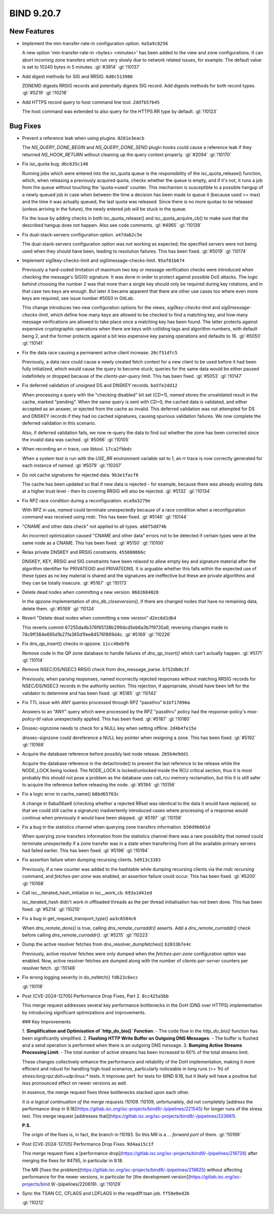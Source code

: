 .. Copyright (C) Internet Systems Consortium, Inc. ("ISC")
..
.. SPDX-License-Identifier: MPL-2.0
..
.. This Source Code Form is subject to the terms of the Mozilla Public
.. License, v. 2.0.  If a copy of the MPL was not distributed with this
.. file, you can obtain one at https://mozilla.org/MPL/2.0/.
..
.. See the COPYRIGHT file distributed with this work for additional
.. information regarding copyright ownership.

BIND 9.20.7
-----------

New Features
~~~~~~~~~~~~

- Implement the min-transfer-rate-in configuration option.
  ``4a5a9c8256``

  A new option 'min-transfer-rate-in <bytes> <minutes>' has been added
  to the view and zone configurations. It can abort incoming zone
  transfers which run very slowly due to network related issues, for
  example. The default value is set to 10240 bytes in 5 minutes.
  :gl:`#3914` :gl:`!10137`

- Add digest methods for SIG and RRSIG. ``6d8c513986``

  ZONEMD digests RRSIG records and potentially digests SIG record. Add
  digests methods for both record types. :gl:`#5219` :gl:`!10218`

- Add HTTPS record query to host command line tool. ``2ddfb57b45``

  The host command was extended to also query for the HTTPS RR type by
  default. :gl:`!10123`

Bug Fixes
~~~~~~~~~

- Prevent a reference leak when using plugins. ``0201e3eacb``

  The `NS_QUERY_DONE_BEGIN` and `NS_QUERY_DONE_SEND` plugin hooks could
  cause a reference leak if they returned `NS_HOOK_RETURN` without
  cleaning up the query context properly. :gl:`#2094` :gl:`!10170`

- Fix isc_quota bug. ``dbc635c148``

  Running jobs which were entered into the isc_quota queue is the
  responsibility of the isc_quota_release() function, which, when
  releasing a previously acquired quota, checks whether the queue is
  empty, and if it's not, it runs a job from the queue without touching
  the 'quota->used' counter. This mechanism is susceptible to a possible
  hangup of a newly queued job in case when between the time a decision
  has been made to queue it (because used >= max) and the time it was
  actually queued, the last quota was released. Since there is no more
  quotas to be released (unless arriving in the future), the newly
  entered job will be stuck in the queue.

  Fix the issue by adding checks in both isc_quota_release() and
  isc_quota_acquire_cb() to make sure that the described hangup does not
  happen. Also see code comments. :gl:`#4965` :gl:`!10139`

- Fix dual-stack-servers configuration option. ``a47dab2c5e``

  The dual-stack-servers configuration option was not working as
  expected; the specified servers were not being used when they should
  have been, leading to resolution failures. This has been fixed.
  :gl:`#5019` :gl:`!10174`

- Implement sig0key-checks-limit and sig0message-checks-limit.
  ``95af81b674``

  Previously a hard-coded limitation of maximum two key or message
  verification checks were introduced when checking the message's SIG(0)
  signature. It was done in order to protect against possible DoS
  attacks. The logic behind choosing the number 2 was that more than a
  single key should only be required during key rotations, and in that
  case two keys are enough. But later it became apparent that there are
  other use cases too where even more keys are required, see issue
  number #5050 in GitLab.

  This change introduces two new configuration options for the views,
  `sig0key-checks-limit` and `sig0message-checks-limit`, which define
  how many keys are allowed to be checked to find a matching key, and
  how many message verifications are allowed to take place once a
  matching key has been found. The latter protects against expensive
  cryptographic operations when there are keys with colliding tags and
  algorithm numbers, with default being 2, and the former protects
  against a bit less expensive key parsing operations and defaults to
  16. :gl:`#5050` :gl:`!10141`

- Fix the data race causing a permanent active client increase.
  ``20cf51dfc5``

  Previously, a data race could cause a newly created fetch context for
  a new client to be used before it had been fully initialized, which
  would cause the query to become stuck; queries for the same data would
  be either paused indefinitely or dropped because of the
  `clients-per-query` limit. This has been fixed. :gl:`#5053`
  :gl:`!10147`

- Fix deferred validation of unsigned DS and DNSKEY records.
  ``ba5fe2dd12``

  When processing a query with the "checking disabled" bit set (CD=1),
  `named` stores the unvalidated result in the cache, marked "pending".
  When the same query is sent with CD=0, the cached data is validated,
  and either accepted as an answer, or ejected from the cache as
  invalid. This deferred validation was not attempted for DS and DNSKEY
  records if they had no cached signatures, causing spurious validation
  failures. We now complete the deferred validation in this scenario.

  Also, if deferred validation fails, we now re-query the data to find
  out whether the zone has been corrected since the invalid data was
  cached. :gl:`#5066` :gl:`!10105`

- When recording an rr trace, use libtool. ``17ca2fbbdc``

  When a system test is run with the `USE_RR` environment variable set
  to 1, an `rr` trace is now correctly generated for each instance of
  `named`. :gl:`#5079` :gl:`!10207`

- Do not cache signatures for rejected data. ``9b3e1facf6``

  The cache has been updated so that if new data is rejected - for
  example, because there was already existing data at a higher trust
  level - then its covering RRSIG will also be rejected. :gl:`#5132`
  :gl:`!10134`

- Fix RPZ race condition during a reconfiguration. ``eca9a3279e``

  With RPZ in use, `named` could terminate unexpectedly because of a
  race condition when a reconfiguration command was received using
  `rndc`. This has been fixed. :gl:`#5146` :gl:`!10144`

- "CNAME and other data check" not applied to all types. ``a68f5dd74b``

  An incorrect optimization caused "CNAME and other data" errors not to
  be detected if certain types were at the same node as a CNAME.  This
  has been fixed. :gl:`#5150` :gl:`!10100`

- Relax private DNSKEY and RRSIG constraints. ``455080866c``

  DNSKEY, KEY, RRSIG and SIG constraints have been relaxed to allow
  empty key and signature material after the algorithm identifier for
  PRIVATEOID and PRIVATEDNS. It is arguable whether this falls within
  the expected use of these types as no key material is shared and the
  signatures are ineffective but these are private algorithms and they
  can be totally insecure. :gl:`#5167` :gl:`!10173`

- Delete dead nodes when committing a new version. ``0682684028``

  In the qpzone implementation of `dns_db_closeversion()`, if there are
  changed nodes that have no remaining data, delete them. :gl:`#5169`
  :gl:`!10124`

- Revert "Delete dead nodes when committing a new version"
  ``d2ec6d1db4``

  This reverts commit 67255da4b376f65138b299dcd5eb6a3b7f9735a9,
  reversing changes made to 74c9ff384e695d1b27fa365d1fee84576f869d4c.
  :gl:`#5169` :gl:`!10226`

- Fix dns_qp_insert() checks in qpzone. ``11cc40ebf6``

  Remove code in the QP zone database to handle failures of
  `dns_qp_insert()` which can't actually happen. :gl:`#5171`
  :gl:`!10114`

- Remove NSEC/DS/NSEC3 RRSIG check from dns_message_parse.
  ``b752db0c3f``

  Previously, when parsing responses, named incorrectly rejected
  responses without matching RRSIG records for NSEC/DS/NSEC3 records in
  the authority section. This rejection, if appropriate, should have
  been left for the validator to determine and has been fixed.
  :gl:`#5185` :gl:`!10142`

- Fix TTL issue with ANY queries processed through RPZ "passthru"
  ``b1bf17096a``

  Answers to an "ANY" query which were processed by the RPZ "passthru"
  policy had the response-policy's `max-policy-ttl` value unexpectedly
  applied. This has been fixed. :gl:`#5187` :gl:`!10180`

- Dnssec-signzone needs to check for a NULL key when setting offline.
  ``2d4b4fe15e``

  dnssec-signzone could dereference a NULL key pointer when resigning a
  zone.  This has been fixed. :gl:`#5192` :gl:`!10169`

- Acquire the database reference before possibly last node release.
  ``2b5b4e9dd1``

  Acquire the database reference in the detachnode() to prevent the last
  reference to be release while the NODE_LOCK being locked.  The
  NODE_LOCK is locked/unlocked inside the RCU critical section, thus it
  is most probably this should not pose a problem as the database uses
  call_rcu memory reclamation, but this it is still safer to acquire the
  reference before releasing the node. :gl:`#5194` :gl:`!10156`

- Fix a logic error in cache_name() ``b8bd65763c``

  A change in 6aba56ae8 (checking whether a rejected RRset was identical
  to the data it would have replaced, so that we could still cache a
  signature) inadvertently introduced cases where processing of a
  response would continue when previously it would have been skipped.
  :gl:`#5197` :gl:`!10158`

- Fix a bug in the statistics channel when querying zone transfers
  information. ``b50d9b601d``

  When querying zone transfers information from the statistics channel
  there was a rare possibility that `named` could terminate unexpectedly
  if a zone transfer was in a state when transferring from all the
  available primary servers had failed earlier. This has been fixed.
  :gl:`#5198` :gl:`!10194`

- Fix assertion failure when dumping recursing clients. ``5d913c3383``

  Previously, if a new counter was added to the hashtable while dumping
  recursing clients via the `rndc recursing` command, and
  `fetches-per-zone` was enabled, an assertion failure could occur. This
  has been fixed. :gl:`#5200` :gl:`!10168`

- Call isc__iterated_hash_initialize in isc__work_cb. ``693a1d41ed``

  isc_iterated_hash didn't work in offloaded threads as the per thread
  initialisation has not been done.  This has been fixed. :gl:`#5214`
  :gl:`!10210`

- Fix a bug in get_request_transport_type() ``aa3c6584c6``

  When `dns_remote_done()` is true, calling `dns_remote_curraddr()`
  asserts. Add a `dns_remote_curraddr()` check before calling
  `dns_remote_curraddr()`. :gl:`#5215` :gl:`!10223`

- Dump the active resolver fetches from dns_resolver_dumpfetches()
  ``b2033b7e4c``

  Previously, active resolver fetches were only dumped when the
  `fetches-per-zone` configuration option was enabled. Now, active
  resolver fetches are dumped along with the number of
  `clients-per-server` counters per resolver fetch. :gl:`!10148`

- Fix wrong logging severity in do_nsfetch() ``fd623c6ecc``

  :gl:`!10118`

- Post [CVE-2024-12705] Performance Drop Fixes, Part 2. ``8cc425a5bb``

  This merge request addresses several key performance bottlenecks in
  the DoH (DNS over HTTPS) implementation by introducing significant
  optimizations and improvements.

  ### Key Improvements

  1. **Simplification and Optimisation of `http_do_bio()` Function**:
  - The code flow in the `http_do_bio()` function has been significantly
  simplified. 2. **Flushing HTTP Write Buffer on Outgoing DNS
  Messages**:    - The buffer is flushed and a send operation is
  performed when there is an outgoing DNS message. 3. **Bumping Active
  Streams Processing Limit**:    - The total number of active streams
  has been increased to 60% of the total streams limit.

  These changes collectively enhance the performance and reliability of
  the DoH implementation, making it more efficient and robust for
  handling high-load scenarios, particularly noticeable in long runs (>=
  1h) of `stress:long:rpz:doh+udp:linux:*` tests. It improves perf. for
  tests for BIND 9.18, but it likely will have a positive but less
  pronounced effect on newer versions as well.

  In essence, the merge request fixes three bottlenecks stacked upon
  each other.

  *It is a logical continuation of the merge requests !10109.* !10109,
  unfortunately, did not completely [address the performance drop in
  9.18](https://gitlab.isc.org/isc-projects/bind9/-/pipelines/221545)
  for longer runs of the stress test. This merge request [addresses
  that](https://gitlab.isc.org/isc-projects/bind9/-/pipelines/223661).

  **P.S.**

  The origin of the fixes is, in fact, the branch in !10193. So this MR
  is a ... *forward port* of them. :gl:`!10199`

- Post [CVE-2024-12705] Performance Drop Fixes. ``9d4aa15c1f``

  This merge request fixes a [performance
  drop](https://gitlab.isc.org/isc-projects/bind9/-/pipelines/216728)
  after merging the fixes for #4795, in particular in 9.18.

  The MR [fixes the
  problem](https://gitlab.isc.org/isc-projects/bind9/-/pipelines/219825)
  without affecting performance for the newer versions, in particular
  for [the development version](https://gitlab.isc.org/isc-projects/bind
  9/-/pipelines/220619). :gl:`!10129`

- Sync the TSAN CC, CFLAGS and LDFLAGS in the respdiff:tsan job.
  ``ff58e0ed2b``

  :gl:`!10212`


